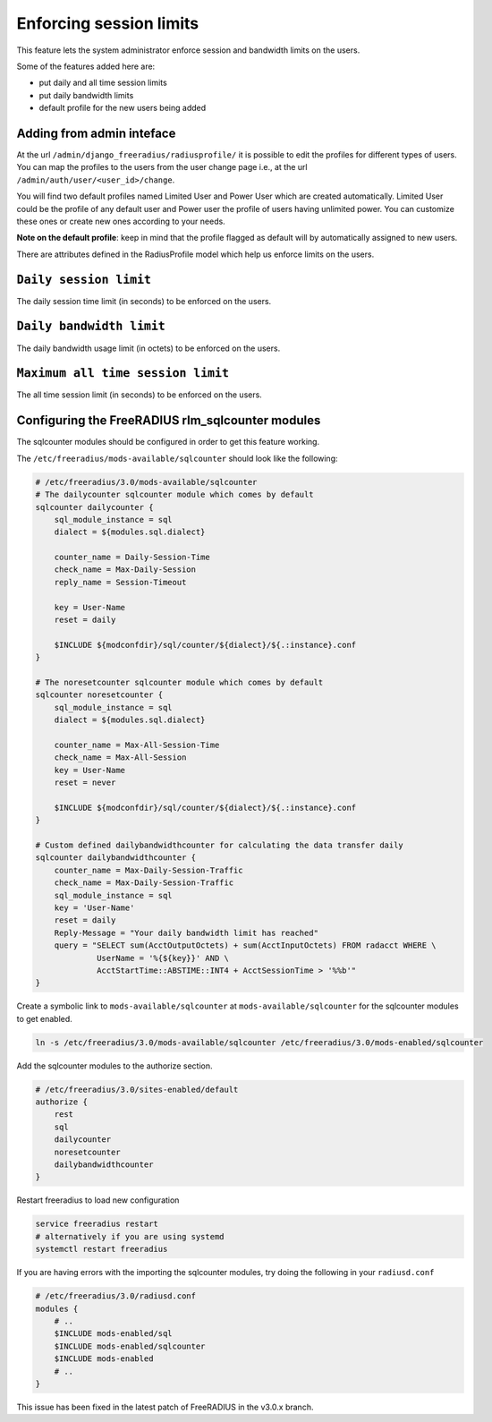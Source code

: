 ========================
Enforcing session limits
========================

This feature lets the system administrator enforce session and
bandwidth limits on the users.

Some of the features added here are:

* put daily and all time session limits
* put daily bandwidth limits
* default profile for the new users being added

Adding from admin inteface
--------------------------

At the url ``/admin/django_freeradius/radiusprofile/`` it is possible to
edit the profiles for different types of users. You can map the profiles to the users
from the user change page i.e., at the url ``/admin/auth/user/<user_id>/change``.

You will find two default profiles named Limited User and Power User which are created
automatically. Limited User could be the profile of any default user and Power user the
profile of users having unlimited power. You can customize these ones or create new ones
according to your needs.

**Note on the default profile**: keep in mind that the profile flagged as
default will by automatically assigned to new users.

There are attributes defined in the RadiusProfile model which help us enforce limits on the users.

``Daily session limit``
-----------------------

The daily session time limit (in seconds) to be enforced on the users.

``Daily bandwidth limit``
-------------------------

The daily bandwidth usage limit (in octets) to be enforced on the users.

``Maximum all time session limit``
----------------------------------

The all time session limit (in seconds) to be enforced on the users.

Configuring the FreeRADIUS rlm_sqlcounter modules
-------------------------------------------------

The sqlcounter modules should be configured in order to get this feature working.

The ``/etc/freeradius/mods-available/sqlcounter`` should look like the following:

.. code-block:: ini

    # /etc/freeradius/3.0/mods-available/sqlcounter
    # The dailycounter sqlcounter module which comes by default
    sqlcounter dailycounter {
        sql_module_instance = sql
        dialect = ${modules.sql.dialect}

        counter_name = Daily-Session-Time
        check_name = Max-Daily-Session
        reply_name = Session-Timeout

        key = User-Name
        reset = daily

        $INCLUDE ${modconfdir}/sql/counter/${dialect}/${.:instance}.conf
    }

    # The noresetcounter sqlcounter module which comes by default
    sqlcounter noresetcounter {
        sql_module_instance = sql
        dialect = ${modules.sql.dialect}

        counter_name = Max-All-Session-Time
        check_name = Max-All-Session
        key = User-Name
        reset = never

        $INCLUDE ${modconfdir}/sql/counter/${dialect}/${.:instance}.conf
    }

    # Custom defined dailybandwidthcounter for calculating the data transfer daily
    sqlcounter dailybandwidthcounter {
        counter_name = Max-Daily-Session-Traffic
        check_name = Max-Daily-Session-Traffic
        sql_module_instance = sql
        key = 'User-Name'
        reset = daily
        Reply-Message = "Your daily bandwidth limit has reached"
        query = "SELECT sum(AcctOutputOctets) + sum(AcctInputOctets) FROM radacct WHERE \
                 UserName = '%{${key}}' AND \
                 AcctStartTime::ABSTIME::INT4 + AcctSessionTime > '%%b'"
    }

Create a symbolic link to ``mods-available/sqlcounter`` at
``mods-available/sqlcounter`` for the sqlcounter modules to get enabled.

.. code-block:: ini

    ln -s /etc/freeradius/3.0/mods-available/sqlcounter /etc/freeradius/3.0/mods-enabled/sqlcounter

Add the sqlcounter modules to the authorize section.

.. code-block:: ini

    # /etc/freeradius/3.0/sites-enabled/default
    authorize {
        rest
        sql
        dailycounter
        noresetcounter
        dailybandwidthcounter
    }

Restart freeradius to load new configuration

.. code-block:: ini

    service freeradius restart
    # alternatively if you are using systemd
    systemctl restart freeradius

If you are having errors with the importing the sqlcounter modules,
try doing the following in your ``radiusd.conf``

.. code-block:: ini

    # /etc/freeradius/3.0/radiusd.conf
    modules {
        # ..
        $INCLUDE mods-enabled/sql
        $INCLUDE mods-enabled/sqlcounter
        $INCLUDE mods-enabled
        # ..
    }

This issue has been fixed in the latest patch of FreeRADIUS in the v3.0.x branch.
